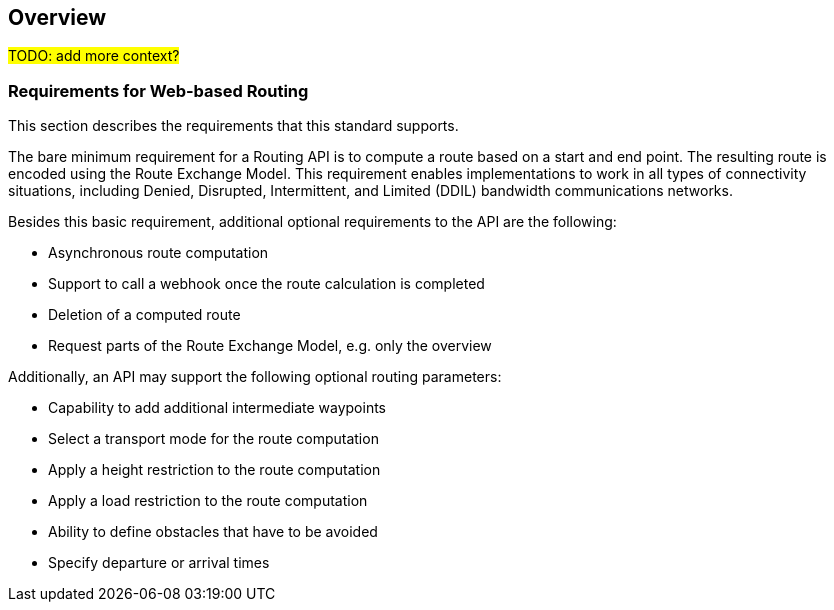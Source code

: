 == Overview

#TODO: add more context?#

[[Requirements]]
=== Requirements for Web-based Routing

This section describes the requirements that this standard supports.

The bare minimum requirement for a Routing API is to compute a route based on a start and end point. The resulting route is encoded using the Route Exchange Model. This requirement enables implementations to work in all types of connectivity situations, including Denied, Disrupted, Intermittent, and Limited (DDIL) bandwidth communications networks.

Besides this basic requirement, additional optional requirements to the API are the following:

* Asynchronous route computation
* Support to call a webhook once the route calculation is completed
* Deletion of a computed route
* Request parts of the Route Exchange Model, e.g. only the overview

Additionally, an API may support the following optional routing parameters:

* Capability to add additional intermediate waypoints
* Select a transport mode for the route computation
* Apply a height restriction to the route computation
* Apply a load restriction to the route computation
* Ability to define obstacles that have to be avoided
* Specify departure or arrival times
